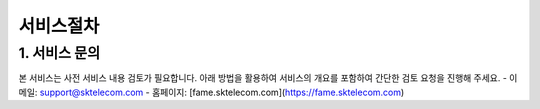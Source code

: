 서비스절차
=====

.. _service:

1. 서비스 문의
------------

본 서비스는 사전 서비스 내용 검토가 필요합니다. 아래 방법을 활용하여 서비스의 개요를 포함하여 간단한 검토 요청을 진행해 주세요. 
- 이메일: support@sktelecom.com
- 홈페이지: [fame.sktelecom.com](https://fame.sktelecom.com)

